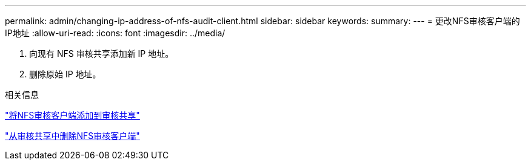 ---
permalink: admin/changing-ip-address-of-nfs-audit-client.html 
sidebar: sidebar 
keywords:  
summary:  
---
= 更改NFS审核客户端的IP地址
:allow-uri-read: 
:icons: font
:imagesdir: ../media/


[role="lead"]
. 向现有 NFS 审核共享添加新 IP 地址。
. 删除原始 IP 地址。


.相关信息
link:adding-nfs-audit-client-to-audit-share.html["将NFS审核客户端添加到审核共享"]

link:removing-nfs-audit-client-from-audit-share.html["从审核共享中删除NFS审核客户端"]
